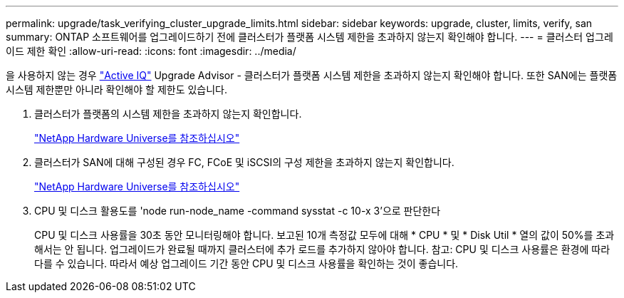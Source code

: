---
permalink: upgrade/task_verifying_cluster_upgrade_limits.html 
sidebar: sidebar 
keywords: upgrade, cluster, limits, verify, san 
summary: ONTAP 소프트웨어를 업그레이드하기 전에 클러스터가 플랫폼 시스템 제한을 초과하지 않는지 확인해야 합니다. 
---
= 클러스터 업그레이드 제한 확인
:allow-uri-read: 
:icons: font
:imagesdir: ../media/


[role="lead"]
을 사용하지 않는 경우 link:https://aiq.netapp.com/["Active IQ"^] Upgrade Advisor - 클러스터가 플랫폼 시스템 제한을 초과하지 않는지 확인해야 합니다. 또한 SAN에는 플랫폼 시스템 제한뿐만 아니라 확인해야 할 제한도 있습니다.

. 클러스터가 플랫폼의 시스템 제한을 초과하지 않는지 확인합니다.
+
https://hwu.netapp.com["NetApp Hardware Universe를 참조하십시오"^]

. 클러스터가 SAN에 대해 구성된 경우 FC, FCoE 및 iSCSI의 구성 제한을 초과하지 않는지 확인합니다.
+
https://hwu.netapp.com["NetApp Hardware Universe를 참조하십시오"^]

. CPU 및 디스크 활용도를 'node run-node_name -command sysstat -c 10-x 3'으로 판단한다
+
CPU 및 디스크 사용률을 30초 동안 모니터링해야 합니다. 보고된 10개 측정값 모두에 대해 * CPU * 및 * Disk Util * 열의 값이 50%를 초과해서는 안 됩니다. 업그레이드가 완료될 때까지 클러스터에 추가 로드를 추가하지 않아야 합니다. 참고: CPU 및 디스크 사용률은 환경에 따라 다를 수 있습니다. 따라서 예상 업그레이드 기간 동안 CPU 및 디스크 사용률을 확인하는 것이 좋습니다.


